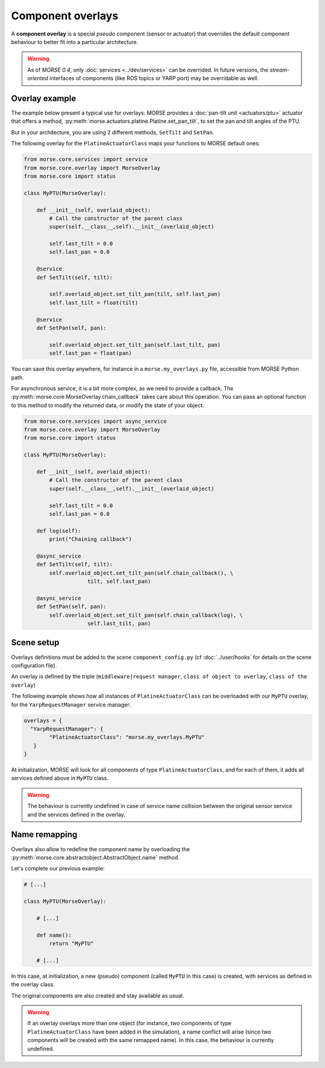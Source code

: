 Component overlays
==================

A **component overlay** is a special *pseudo* component (sensor or actuator)
that overrides the default component behaviour to better fit into a 
particular architecture.

.. warning::
  As of `MORSE 0.4`, only :doc:`services <../dev/services>` can be overrided. In future
  versions, the *stream-oriented* interfaces of components (like ROS topics
  or YARP port) may be overridable as well.

Overlay example
---------------

The example below present a typical use for overlays: MORSE provides a
:doc:`pan-tilt unit <actuators/ptu>` actuator that offers a method,
:py:meth:`morse.actuators.platine.Platine.set_pan_tilt`, to set the pan and 
tilt angles of the PTU.

But in your architecture, you are using 2 different methods, ``SetTilt`` and
``SetPan``.

The following overlay for the ``PlatineActuatorClass`` maps your functions 
to MORSE default ones:

.. code-block:: python

    from morse.core.services import service
    from morse.core.overlay import MorseOverlay
    from morse.core import status

    class MyPTU(MorseOverlay):
        
        def __init__(self, overlaid_object):
            # Call the constructor of the parent class
            super(self.__class__,self).__init__(overlaid_object)
            
            self.last_tilt = 0.0
            self.last_pan = 0.0
        
        @service
        def SetTilt(self, tilt):
            
            self.overlaid_object.set_tilt_pan(tilt, self.last_pan)
            self.last_tilt = float(tilt)
        
        @service
        def SetPan(self, pan):
            
            self.overlaid_object.set_tilt_pan(self.last_tilt, pan)
            self.last_pan = float(pan)

You can save this overlay anywhere, for instance in a ``morse.my_overlays.py``
file, accessible from MORSE Python path.

For asynchronous service, it is a bit more complex, as we need to provide a 
callback. The :py:meth:`morse.core.MorseOverlay.chain_callback` takes care
about this operation. You can pass an optional function to this method to
modify the returned data, or modify the state of your object.

.. code-block:: python

    from morse.core.services import async_service
    from morse.core.overlay import MorseOverlay
    from morse.core import status

    class MyPTU(MorseOverlay):
        
        def __init__(self, overlaid_object):
            # Call the constructor of the parent class
            super(self.__class__,self).__init__(overlaid_object)
            
            self.last_tilt = 0.0
            self.last_pan = 0.0

        def log(self):
            print("Chaining callback")
        
        @async_service
        def SetTilt(self, tilt):
            self.overlaid_object.set_tilt_pan(self.chain_callback(), \
			tilt, self.last_pan)

        @async_service
        def SetPan(self, pan):
            self.overlaid_object.set_tilt_pan(self.chain_callback(log), \
			self.last_tilt, pan)

Scene setup
-----------

Overlays definitions must be added to the scene ``component_config.py`` (cf 
:doc:`../user/hooks` for details on the scene configuration file).

An overlay is defined by the triple (``middleware|request manager``, ``class of 
object to overlay``, ``class of the overlay``)

The following example shows how all instances of ``PlatineActuatorClass`` can be
overloaded with our ``MyPTU`` overlay, for the ``YarpRequestManager`` service manager:

.. code-block:: python

    overlays = {
      "YarpRequestManager": {
            "PlatineActuatorClass": "morse.my_overlays.MyPTU"
       }
    }

At initialization, MORSE will look for all components of type 
``PlatineActuatorClass``, and for each of them, it adds all services defined
above in ``MyPTU`` class.

.. warning::
    The behaviour is currently undefined in case of service name collision
    between the original sensor service and the services defined in the overlay.

Name remapping
--------------

Overlays also allow to redefine the component name by overloading the 
:py:meth:`morse.core.abstractobject.AbstractObject.name` method.

Let's complete our previous example:

.. code-block:: python

    # [...]

    class MyPTU(MorseOverlay):
        
        # [...]
        
        def name():
            return "MyPTU"
        
        # [...]

In this case, at initialization, a new (pseudo) component (called ``MyPTU`` in 
this case) is created, with services as defined in the overlay class.

The original components are also created and stay available as usual.

.. warning::
    If an overlay overlays more than one object (for instance, two components of
    type ``PlatineActuatorClass`` have been added in the simulation), a name 
    conflict will arise (since two components will be created with the same 
    remapped name). In this case, the behaviour is currently undefined.


